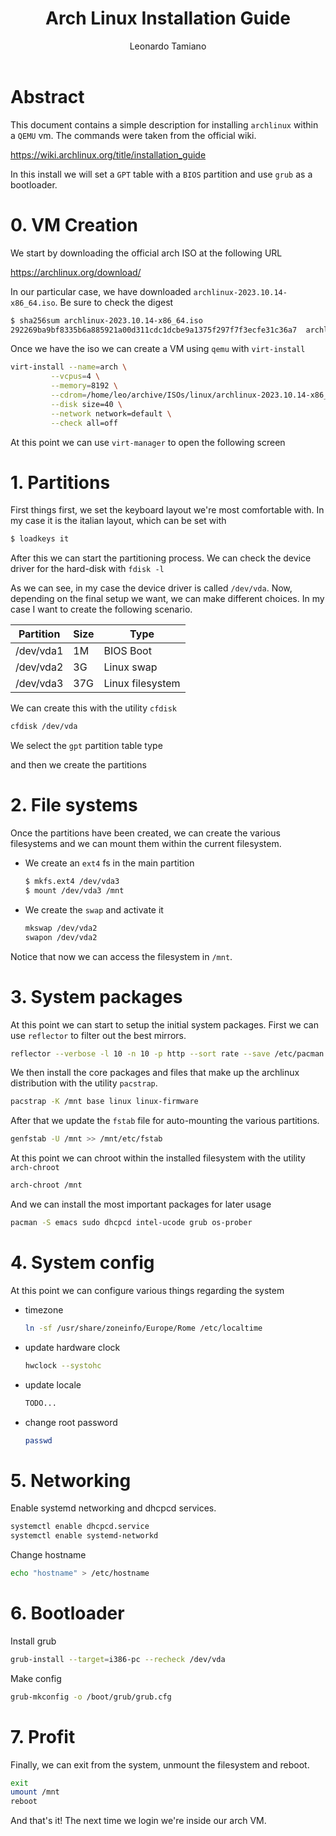#+TITLE: Arch Linux Installation Guide
#+AUTHOR: Leonardo Tamiano

* Abstract
  This document contains a simple description for installing ~archlinux~
  within a ~QEMU~ vm. The commands were taken from the official wiki.

  https://wiki.archlinux.org/title/installation_guide

  In this install we will set a ~GPT~ table with a ~BIOS~ partition and
  use ~grub~ as a bootloader.

* 0. VM Creation
  We start by downloading the official arch ISO at the following URL

  https://archlinux.org/download/

  In our particular case, we have downloaded
  ~archlinux-2023.10.14-x86_64.iso~. Be sure to check the digest

  #+begin_src sh
$ sha256sum archlinux-2023.10.14-x86_64.iso 
292269ba9bf8335b6a885921a00d311cdc1dcbe9a1375f297f7f3ecfe31c36a7  archlinux-2023.10.14-x86_64.iso
  #+end_src

  Once we have the iso we can create a VM using ~qemu~ with
  ~virt-install~

  #+begin_src sh
virt-install --name=arch \
	     --vcpus=4 \
	     --memory=8192 \
	     --cdrom=/home/leo/archive/ISOs/linux/archlinux-2023.10.14-x86_64.iso \
	     --disk size=40 \
	     --network network=default \
	     --check all=off
  #+end_src

  At this point we can use ~virt-manager~ to open the following screen

  [[./img/start-vm.png]]
  
* 1. Partitions
  First things first, we set the keyboard layout we're most
  comfortable with. In my case it is the italian layout, which can be
  set with

  #+begin_src sh
$ loadkeys it
  #+end_src

  After this we can start the partitioning process. We can check the
  device driver for the hard-disk with ~fdisk -l~

  #+REVEAL_HTML: <img src="./img/fdisk.png">

  As we can see, in my case the device driver is called ~/dev/vda~. Now,
  depending on the final setup we want, we can make different
  choices. In my case I want to create the following scenario.

  |-----------+------+------------------|
  | Partition | Size | Type             |
  |-----------+------+------------------|
  | /dev/vda1 | 1M   | BIOS Boot        |
  | /dev/vda2 | 3G   | Linux swap       |
  | /dev/vda3 | 37G  | Linux filesystem |
  |-----------+------+------------------|

  We can create this with the utility ~cfdisk~

  #+begin_src sh
cfdisk /dev/vda
  #+end_src

  We select the ~gpt~ partition table type

  #+REVEAL_HTML: <img src="./img/partition-table-type.png">

  and then we create the partitions

  #+REVEAL_HTML: <img src="./img/cfdisk.png">
  
* 2. File systems
  Once the partitions have been created, we can create the various
  filesystems and we can mount them within the current filesystem.

  - We create an ~ext4~ fs in the main partition

    #+begin_src sh
$ mkfs.ext4 /dev/vda3
$ mount /dev/vda3 /mnt
    #+end_src

  - We create the ~swap~ and activate it

    #+begin_src sh
mkswap /dev/vda2
swapon /dev/vda2
    #+end_src

  Notice that now we can access the filesystem in ~/mnt~.

  #+REVEAL_HTML: <img src="./img/ls-mnt.png">
  
* 3. System packages
  At this point we can start to setup the initial system
  packages. First we can use ~reflector~ to filter out the best mirrors.

  #+begin_src sh
reflector --verbose -l 10 -n 10 -p http --sort rate --save /etc/pacman.d/mirrorlist
  #+end_src

  #+REVEAL_HTML: <img src="./img/reflector.png">

  We then install the core packages and files that make up the
  archlinux distribution with the utility ~pacstrap~.

  #+begin_src sh
pacstrap -K /mnt base linux linux-firmware
  #+end_src

  After that we update the ~fstab~ file for auto-mounting the various
  partitions.

  #+begin_src sh
genfstab -U /mnt >> /mnt/etc/fstab
  #+end_src

  At this point we can chroot within the installed filesystem with the
  utility ~arch-chroot~

  #+begin_src sh
arch-chroot /mnt
  #+end_src

  And we can install the most important packages for later usage

  #+begin_src sh
pacman -S emacs sudo dhcpcd intel-ucode grub os-prober
  #+end_src

* 4. System config
  At this point we can configure various things regarding the system

  - timezone

    #+begin_src sh
ln -sf /usr/share/zoneinfo/Europe/Rome /etc/localtime
    #+end_src

  - update hardware clock

    #+begin_src sh
hwclock --systohc
    #+end_src

  - update locale

    #+begin_src sh
TODO...
    #+end_src

  - change root password

    #+begin_src sh
passwd
    #+end_src
  
* 5. Networking
  Enable systemd networking and dhcpcd services.

  #+begin_src sh
systemctl enable dhcpcd.service
systemctl enable systemd-networkd
  #+end_src

  Change hostname

  #+begin_src sh
echo "hostname" > /etc/hostname
  #+end_src
  
* 6. Bootloader
  Install grub

  #+begin_src sh
grub-install --target=i386-pc --recheck /dev/vda
  #+end_src

  #+REVEAL_HTML: <img src="./img/grub-install.png">
  
  Make config

  #+begin_src sh
grub-mkconfig -o /boot/grub/grub.cfg
  #+end_src

  #+REVEAL_HTML: <img src="./img/grub-mkconfig.png">
  
* 7. Profit
  Finally, we can exit from the system, unmount the filesystem and reboot.

  #+begin_src sh
exit
umount /mnt
reboot
  #+end_src

  And that's it! The next time we login we're inside our arch VM.

  #+REVEAL_HTML: <img src="./img/final.png">  
